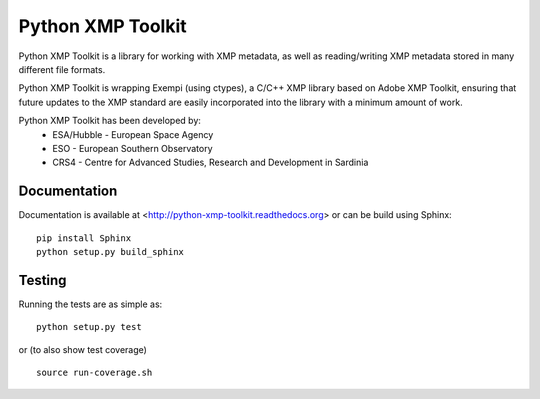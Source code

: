 ==================
Python XMP Toolkit
==================

.. image:: https://travis-ci.org/python-xmp-toolkit/python-xmp-toolkit.png?branch=master
    :target: https://travis-ci.org/python-xmp-toolkit/python-xmp-toolkit
.. image:: https://coveralls.io/repos/python-xmp-toolkit/python-xmp-toolkit/badge.png?branch=master
    :target: https://coveralls.io/r/python-xmp-toolkit/python-xmp-toolkit
.. image:: https://pypip.in/v/python-xmp-toolkit/badge.png
   :target: https://crate.io/packages/python-xmp-toolkit/
.. image:: https://pypip.in/d/python-xmp-toolkit/badge.png
   :target: https://crate.io/packages/python-xmp-toolkit/

Python XMP Toolkit is a library for working with XMP metadata, as well as
reading/writing XMP metadata stored in many different file formats.

Python XMP Toolkit is wrapping Exempi (using ctypes), a C/C++ XMP library
based on Adobe XMP Toolkit, ensuring that future updates to the XMP standard
are easily incorporated into the library with a minimum amount of work.

Python XMP Toolkit has been developed by:
 * ESA/Hubble - European Space Agency
 * ESO - European Southern Observatory
 * CRS4 - Centre for Advanced Studies, Research and Development in Sardinia

Documentation
=============
Documentation is available at <http://python-xmp-toolkit.readthedocs.org> or can be build using Sphinx: ::

    pip install Sphinx
    python setup.py build_sphinx

Testing
=======
Running the tests are as simple as: ::

    python setup.py test

or (to also show test coverage) ::

    source run-coverage.sh

.. image:: https://d2weczhvl823v0.cloudfront.net/python-xmp-toolkit/python-xmp-toolkit/trend.png
   :alt: Bitdeli badge
   :target: https://bitdeli.com/free
